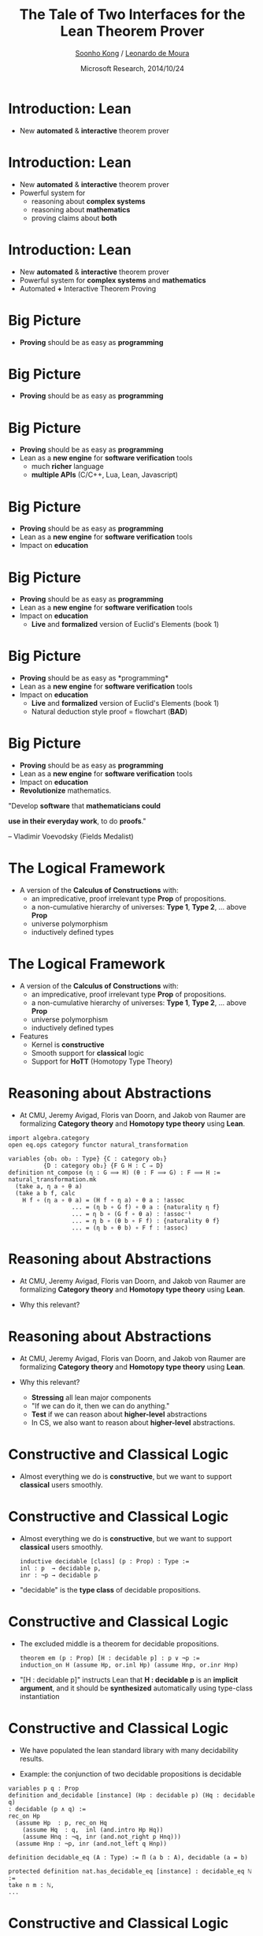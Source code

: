 #+Title: The Tale of Two Interfaces for the Lean Theorem Prover
#+Author: [[http://www.cs.cmu.edu/~soonhok][Soonho Kong]] / [[http://leodemoura.github.io][Leonardo de Moura]]
#+Date: Microsoft Research, 2014/10/24
#+REVEAL_HLEVEL: 3
#+REVEAL_TRANS: none
#+REVEAL_THEME: soonho
#+REVEAL_ACE_THEME: ace/theme/chrome
#+REVEAL_ACE_FONTSIZE: 20px
#+OPTIONS: toc:nil reveal_mathjax:t num:nil reveal_center:nil reveal_control:t reveal_overview:t reveal_history:t reveal_progress:t
#+OPTIONS: reveal_rolling_links:nil
#+OPTIONS: reveal_width:1000 reveal_height:800
#+REVEAL_MIN_SCALE: 1.0
#+REVEAL_MAX_SCALE: 1.0

* Introduction: *Lean*

- New *automated* & *interactive* theorem prover

* Introduction: *Lean*

- New *automated* & *interactive* theorem prover
- Powerful system for
  - reasoning about *complex systems*
  - reasoning about *mathematics*
  - proving claims about *both*

* Introduction: *Lean*

- New *automated* & *interactive* theorem prover
- Powerful system for *complex systems* and *mathematics*
- Automated *+* Interactive Theorem Proving

* Big Picture

- *Proving* should be as easy as *programming*
  # - We can teach logic to any kid that knows how to program.

* Big Picture

- *Proving* should be as easy as *programming*
  # - We can teach logic to any kid that knows how to program.

  [[./img/curry-howard.jpg]]

* Big Picture

- *Proving* should be as easy as *programming*
- Lean as a *new engine* for *software verification* tools
  - much *richer* language
  - *multiple APIs* (C/C++, Lua, Lean, Javascript)

* Big Picture

- *Proving* should be as easy as *programming*
- Lean as a *new engine* for *software verification* tools
- Impact on *education*

* Big Picture

- *Proving* should be as easy as *programming*
- Lean as a *new engine* for *software verification* tools
- Impact on *education*
  - *Live* and *formalized* version of Euclid's Elements (book 1)
    [[./img/euclid.jpg]]

* Big Picture

- *Proving* should be as easy as *programming*\cite{Coquand1988}
- Lean as a *new engine* for *software verification* tools
- Impact on *education*
  - *Live* and *formalized* version of Euclid's Elements (book 1)
  - Natural deduction style proof = flowchart (*BAD*)

[[./img/natural_deduction.png]]

* Big Picture

- *Proving* should be as easy as *programming*
- Lean as a *new engine* for *software verification* tools
- Impact on *education*
- *Revolutionize* mathematics.

#+REVEAL_HTML:<br/><br/>

"Develop *software* that *mathematicians could*

*use in their everyday work*, to do *proofs*."
#+REVEAL_HTML:<br/>

-- Vladimir Voevodsky (Fields Medalist)

* The Logical Framework

- A version of the *Calculus of Constructions* with:
  - an impredicative, proof irrelevant type *Prop* of propositions.
  - a non-cumulative hierarchy of universes: *Type 1*, *Type 2*, ... above *Prop*
  - universe polymorphism
  - inductively defined types

* The Logical Framework

- A version of the *Calculus of Constructions* with:
  - an impredicative, proof irrelevant type *Prop* of propositions.
  - a non-cumulative hierarchy of universes: *Type 1*, *Type 2*, ... above *Prop*
  - universe polymorphism
  - inductively defined types

- Features
  - Kernel is *constructive*
  - Smooth support for *classical* logic
  - Support for *HoTT* (Homotopy Type Theory)

* Reasoning about Abstractions

- At CMU, Jeremy Avigad, Floris van Doorn, and Jakob von Raumer are formalizing
  *Category theory* and *Homotopy type theory* using *Lean*.

#+BEGIN_SRC lean
import algebra.category
open eq.ops category functor natural_transformation

variables {ob₁ ob₂ : Type} {C : category ob₁}
          {D : category ob₂} {F G H : C ⇒ D}
definition nt_compose (η : G ⟹ H) (θ : F ⟹ G) : F ⟹ H :=
natural_transformation.mk
  (take a, η a ∘ θ a)
  (take a b f, calc
    H f ∘ (η a ∘ θ a) = (H f ∘ η a) ∘ θ a : !assoc
                  ... = (η b ∘ G f) ∘ θ a : {naturality η f}
                  ... = η b ∘ (G f ∘ θ a) : !assoc⁻¹
                  ... = η b ∘ (θ b ∘ F f) : {naturality θ f}
                  ... = (η b ∘ θ b) ∘ F f : !assoc)
#+END_SRC

* Reasoning about Abstractions

- At CMU, Jeremy Avigad, Floris van Doorn, and Jakob von Raumer are formalizing
  *Category theory* and *Homotopy type theory* using *Lean*.

- Why this relevant?

* Reasoning about Abstractions

- At CMU, Jeremy Avigad, Floris van Doorn, and Jakob von Raumer are formalizing
  *Category theory* and *Homotopy type theory* using *Lean*.

- Why this relevant?
  - *Stressing* all lean major components
  - "If we can do it, then we can do anything."
  - *Test* if we can reason about *higher-level* abstractions
  - In CS, we also want to reason about *higher-level* abstractions.

* Constructive and Classical Logic

- Almost everything we do is *constructive*, but we want to support *classical* users smoothly.

* Constructive and Classical Logic

- Almost everything we do is *constructive*, but we want to support *classical* users smoothly.

    #+BEGIN_SRC lean
inductive decidable [class] (p : Prop) : Type :=
inl : p  → decidable p,
inr : ¬p → decidable p
    #+END_SRC

- "decidable" is the *type class* of decidable propositions.

* Constructive and Classical Logic

- The excluded middle is a theorem for decidable propositions.

    #+BEGIN_SRC lean
theorem em (p : Prop) [H : decidable p] : p ∨ ¬p :=
induction_on H (assume Hp, or.inl Hp) (assume Hnp, or.inr Hnp)
    #+END_SRC

- "[H : decidable p]" instructs Lean that *H : decidable p* is an
  *implicit argument*, and it should be *synthesized* automatically
  using type-class instantiation

* Constructive and Classical Logic

- We have populated the lean standard library with many decidability results.

- Example: the conjunction of two decidable propositions is decidable
#+BEGIN_SRC lean
variables p q : Prop
definition and_decidable [instance] (Hp : decidable p) (Hq : decidable q)
: decidable (p ∧ q) :=
rec_on Hp
  (assume Hp  : p, rec_on Hq
    (assume Hq  : q,  inl (and.intro Hp Hq))
    (assume Hnq : ¬q, inr (and.not_right p Hnq)))
  (assume Hnp : ¬p, inr (and.not_left q Hnp))
#+END_SRC

#+BEGIN_SRC lean
definition decidable_eq (A : Type) := Π (a b : A), decidable (a = b)

protected definition nat.has_decidable_eq [instance] : decidable_eq ℕ :=
take n m : ℕ,
...
#+END_SRC

* Constructive and Classical Logic

- We define `if-then-else` expressions as
    #+BEGIN_SRC lean
definition ite (c : Prop) [H : decidable c] {A : Type} (t e : A) : A :=
decidable.rec_on H (assume Hc,  t) (assume Hnc, e)

notation `if` c `then` t:45 `else` e:45 := ite c t e
    #+END_SRC
- Lean will only allow us to use `if-then-else` for decidable propositions.
- By default, Lean will try to prove decidability using type-class resolution. If we write
    #+BEGIN_SRC lean
import standard
open nat decidable

variables a b : nat
check if a = b ∧ a > 0 then a else b
    #+END_SRC
- Lean automatically synthesizes the implicit argument `H : decidable c`.
    #+BEGIN_SRC lean
(and_decidable (nat.has_decidable_eq a b) (ge_decidable a (succ 0)))
    #+END_SRC

# Note: we can see this argument by setting options
# set_option pp.notation false
# set_option pp.implicit true

* Constructive and Classical Logic

- When we import the classical axioms, then we can prove that *all propositions are decidable*.
#+BEGIN_SRC lean
theorem prop_decidable [instance] (a : Prop) : decidable a
#+END_SRC
Moreover, we can write arbitrary `if-then-else` expressions.
#+BEGIN_SRC lean
if riemman_hypothesis then t else e
#+END_SRC
* User Interfaces of Lean
- Why?
 - Lean Library Developers
   - From *basics* (logic connectives, int, nat, ...) to *advanced* (category theory, HoTT).

* User Interfaces of Lean
- Why?
 - Lean Library Developers
 - CMU 15-815 "Interactive Theorem Proving", Spring 2015
   - Graduate Course
   - by [[http://www.cs.cmu.edu/~emc][Prof. Edmund Clarke]] and [[http://www.andrew.cmu.edu/user/avigad/][Prof. Jeremy Avigad]]
   - We will use *Lean*!

* User Interfaces of Lean
- Why?
 - Lean Library Developers
 - CMU 15-815 "Interactive Theorem Proving", Spring 2015
 - Tutorial on Lean (*CADE*, August 2015)

* Two Interfaces of Lean

 - *Web* user interface and *Native* user interface

* Web Interface
 - Works *everywhere* (desktop, mobild, tablet, etc)
 - No need to install
 - *Interactive* Manual, Slides, Tutorial, IDE, ...

#+attr_html: :width 300px
[[./img/browsers.jpg]]

* Web Interface
 - Works *everywhere* (desktop, mobild, tablet, etc)
 - No need to install
 - *Interactive* Manual, Slides, Tutorial, IDE, ...
 - 100% *Javascript*!

#+attr_html: :height 200px
[[./img/js-logo.png]]
#+attr_html: :height 200px
[[./img/emscripten-logo.jpg]]

* Web Interface
 - Works *everywhere* (desktop, mobild, tablet, etc)
 - No need to install
 - *Interactive* Manual, Slides, Tutorial, IDE, ...
 - 100% *Javascript*!
   - Running on *your webbrowser*
   - *No server* is required
   - *Lean.JS API* is available
   - *Logical reasoning engine* for many applications
#+attr_html: :height 200px
[[./img/js-logo.png]]
#+attr_html: :height 200px
[[./img/emscripten-logo.jpg]]

* Web Interface

 - Live Demo: http://leanprover.github.com/live

* Web Interface

 - Live Demo: http://leanprover.github.com/live
 - Functionalities
   - Executing Lean
   - Input Method ($\lambda$, $\alpha$, ...)
   - Syntax Check
   - Auto Completion
   - Cloud Support (Dropbox, ...)
   - Sharing
   - More to come!

* Native Interface
 - *Richer* functionalities: showing typing, coersion, overloading, jump to definition, ...
 - Multi-core support, incremental compilation.
 - *Lean Server*: General protocol using asynchronous communication
   - Load File, Visit File, Synchronize, Replace Line, Insert Line, Info, Set Option, Eval, ...
   - Documentation is [[https://github.com/leanprover/lean/blob/master/doc/server.org][available]].
[[./img/lean-server.svg]]


# #+attr_html: :width 300px
# [[./img/emacs.png]]

* Native Interface
 - *Richer* functionalities: showing typing, coersion, overloading, jump to definition, ...
 - Multi-core support, incremental compilation.
 - *Lean Server*: General protocol using asynchronous communication
 - For now, we support emacs

#+attr_html: :width 200px
[[./img/emacs.png]]

* Native Interface
  - Live Demo!
#+BEGIN_SRC lean
import algebra.category
open eq.ops category functor natural_transformation

variables {ob₁ ob₂ : Type} {C : category ob₁}
          {D : category ob₂} {F G H : C ⇒ D}
definition nt_compose (η : G ⟹ H) (θ : F ⟹ G) : F ⟹ H :=
natural_transformation.mk
  (take a, η a ∘ θ a)
  (take a b f, calc
    H f ∘ (η a ∘ θ a) = (H f ∘ η a) ∘ θ a : !assoc
                  ... = (η b ∘ G f) ∘ θ a : {naturality η f}
                  ... = η b ∘ (G f ∘ θ a) : !assoc⁻¹
                  ... = η b ∘ (θ b ∘ F f) : {naturality θ f}
                  ... = (η b ∘ θ b) ∘ F f : !assoc)
print definition nt_compose
#+END_SRC

* Native Interface
  - Live Demo!
  - Functionalities
   - Show type information, overloading, coersion
   - Context-aware auto-completion
   - On-the-fly compilation
   - Jump to the definition
   - Show the synthesized term for placeholders
   - More to come!

* Future Work

- Definitional package: convert *recursive equations* into *recursors*.

The user wants to write

#+BEGIN_SRC lean
append : list A → list A → list A
append nil      t = t
append (x :: l) t = x :: (append l t)
#+END_SRC

instead of

#+BEGIN_SRC lean
definition append (s t : list A) : list A :=
rec_on s
  t
  (λx l r, x::r)
#+END_SRC

* Future Work

- More *automation*
  - Simplifier
  - SMT-like engines
  - Arithmetic

* Future Work

- *Lecture notes* and *tutorial*
  - Course on interactive theorem proving at CMU
  - Tutorial at CADE'15

* Thank you
